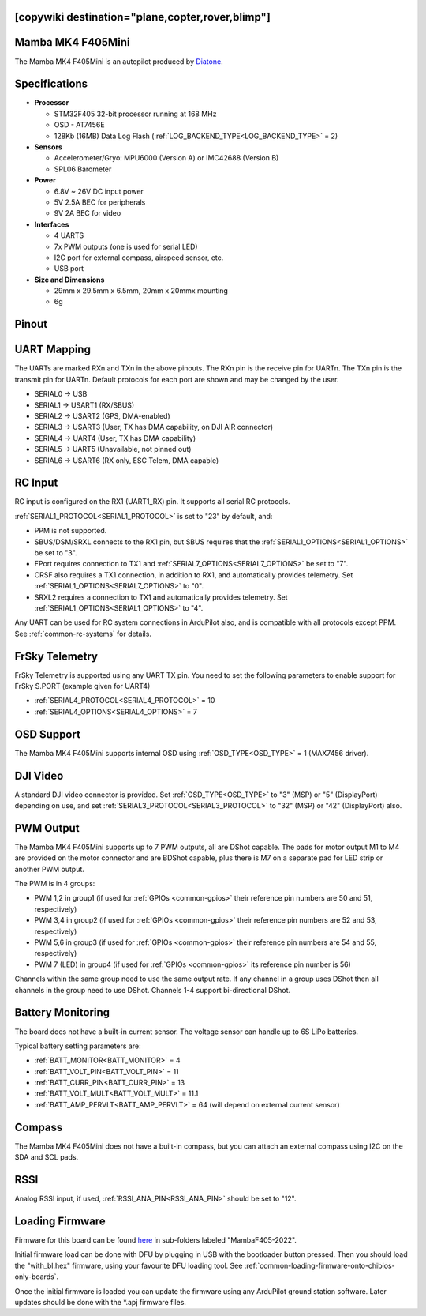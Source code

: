 .. _common-mambaf405-mini:

[copywiki destination="plane,copter,rover,blimp"]
==================
Mamba MK4 F405Mini
==================

The Mamba MK4 F405Mini is an autopilot produced by `Diatone <https://www.diatone.us>`__.

.. image:: ../../../images/Mamba_MK4_F405Mini.jpg
   :target: ../_images/Mamba_MK4_F405Min.jpg


Specifications
==============

-  **Processor**

   -  STM32F405 32-bit processor running at 168 MHz
   -  OSD - AT7456E
   -  128Kb (16MB) Data Log Flash (:ref:`LOG_BACKEND_TYPE<LOG_BACKEND_TYPE>` = 2)

-  **Sensors**

   -  Accelerometer/Gryo: MPU6000 (Version A) or IMC42688 (Version B)
   -  SPL06 Barometer


-  **Power**

   -  6.8V ~ 26V DC input power
   -  5V 2.5A BEC for peripherals
   -  9V 2A BEC for video


-  **Interfaces**

   -  4 UARTS
   -  7x PWM outputs (one is used for serial LED)
   -  I2C port for external compass, airspeed sensor, etc.
   -  USB port

-  **Size and Dimensions**

   - 29mm x 29.5mm x 6.5mm, 20mm x 20mmx mounting
   - 6g

Pinout
======

.. image:: ../../../images/mambaf405-mini_pinout_a.jpg
    :target: ../_images/mambaf405-mini_pinout_a.jpg


.. image:: ../../../images/mambaf405-mini_pinout_b.jpg
    :target: ../_images/mambaf405-mini_pinout_b.jpg

UART Mapping
============

The UARTs are marked RXn and TXn in the above pinouts. The RXn pin is the receive pin for UARTn. The TXn pin is the transmit pin for UARTn. Default protocols for each port are shown and may be changed by the user.

-   SERIAL0 -> USB
-   SERIAL1 -> USART1 (RX/SBUS)
-   SERIAL2 -> USART2 (GPS, DMA-enabled)
-   SERIAL3 -> USART3 (User, TX has DMA capability, on DJI AIR connector)
-   SERIAL4 -> UART4  (User, TX has DMA capability)
-   SERIAL5 -> UART5  (Unavailable, not pinned out)
-   SERIAL6 -> USART6 (RX only, ESC Telem, DMA capable)

RC Input
========

RC input is configured on the RX1 (UART1_RX) pin. It supports all serial RC protocols.

:ref:`SERIAL1_PROTOCOL<SERIAL1_PROTOCOL>` is set to "23" by default, and:

- PPM is not supported.

- SBUS/DSM/SRXL connects to the RX1 pin, but SBUS requires that the :ref:`SERIAL1_OPTIONS<SERIAL1_OPTIONS>` be set to "3".

- FPort requires connection to TX1 and :ref:`SERIAL7_OPTIONS<SERIAL7_OPTIONS>` be set to "7".

- CRSF also requires a TX1 connection, in addition to RX1, and automatically provides telemetry. Set :ref:`SERIAL1_OPTIONS<SERIAL7_OPTIONS>` to "0".

- SRXL2 requires a connection to TX1 and automatically provides telemetry.  Set :ref:`SERIAL1_OPTIONS<SERIAL1_OPTIONS>` to "4".

Any UART can be used for RC system connections in ArduPilot also, and is compatible with all protocols except PPM. See :ref:`common-rc-systems` for details.

FrSky Telemetry
===============

FrSky Telemetry is supported using any UART TX pin. You need to set the following parameters to enable support for FrSky S.PORT (example given for UART4)

- :ref:`SERIAL4_PROTOCOL<SERIAL4_PROTOCOL>` = 10
- :ref:`SERIAL4_OPTIONS<SERIAL4_OPTIONS>` = 7

OSD Support
============

The Mamba MK4 F405Mini supports internal OSD using :ref:`OSD_TYPE<OSD_TYPE>` = 1 (MAX7456 driver).

DJI Video
=========

A standard DJI video connector is provided. Set :ref:`OSD_TYPE<OSD_TYPE>` to "3" (MSP) or "5" (DisplayPort) depending on use, and set :ref:`SERIAL3_PROTOCOL<SERIAL3_PROTOCOL>` to "32" (MSP) or "42" (DisplayPort) also.

PWM Output
===========

The Mamba MK4 F405Mini supports up to 7 PWM outputs, all are DShot capable. The pads for motor output M1 to M4 are provided on  the motor connector and are BDShot capable, plus there is M7 on a separate pad for LED strip or another PWM output.

The PWM is in 4 groups:

-   PWM 1,2 in group1  (if used for :ref:`GPIOs <common-gpios>` their reference pin numbers are 50 and 51, respectively)
-   PWM 3,4 in group2 (if used for :ref:`GPIOs <common-gpios>` their reference pin numbers are 52 and 53, respectively)
-   PWM 5,6 in group3 (if used for :ref:`GPIOs <common-gpios>` their reference pin numbers are 54 and 55, respectively)
-   PWM 7 (LED) in group4 (if used for :ref:`GPIOs <common-gpios>` its reference pin number is 56)

Channels within the same group need to use the same output rate. If any channel in a group uses DShot then all channels in the group need to use DShot. Channels 1-4 support bi-directional DShot.

Battery Monitoring
==================

The board does not have a built-in current sensor. The voltage sensor can handle up to 6S LiPo batteries.

Typical battery setting parameters are:

-   :ref:`BATT_MONITOR<BATT_MONITOR>` = 4
-   :ref:`BATT_VOLT_PIN<BATT_VOLT_PIN>` = 11
-   :ref:`BATT_CURR_PIN<BATT_CURR_PIN>` = 13
-   :ref:`BATT_VOLT_MULT<BATT_VOLT_MULT>` = 11.1
-   :ref:`BATT_AMP_PERVLT<BATT_AMP_PERVLT>` = 64 (will depend on external current sensor)

Compass
=======

The Mamba MK4 F405Mini does not have a built-in compass, but you can attach an external compass using I2C on the SDA and SCL pads.

RSSI
====

Analog RSSI input, if used, :ref:`RSSI_ANA_PIN<RSSI_ANA_PIN>` should be set to "12".

Loading Firmware
================

Firmware for this board can be found `here <https://firmware.ardupilot.org>`_ in  sub-folders labeled "MambaF405-2022".

Initial firmware load can be done with DFU by plugging in USB with the
bootloader button pressed. Then you should load the "with_bl.hex"
firmware, using your favourite DFU loading tool. See :ref:`common-loading-firmware-onto-chibios-only-boards`.

Once the initial firmware is loaded you can update the firmware using
any ArduPilot ground station software. Later updates should be done with the
\*.apj firmware files.